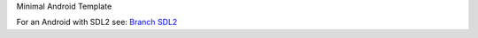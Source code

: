 Minimal Android Template

For an Android with SDL2 see: `Branch SDL2 <https://github.com/waxenegger/AndroidTemplate/tree/SDL2>`_
